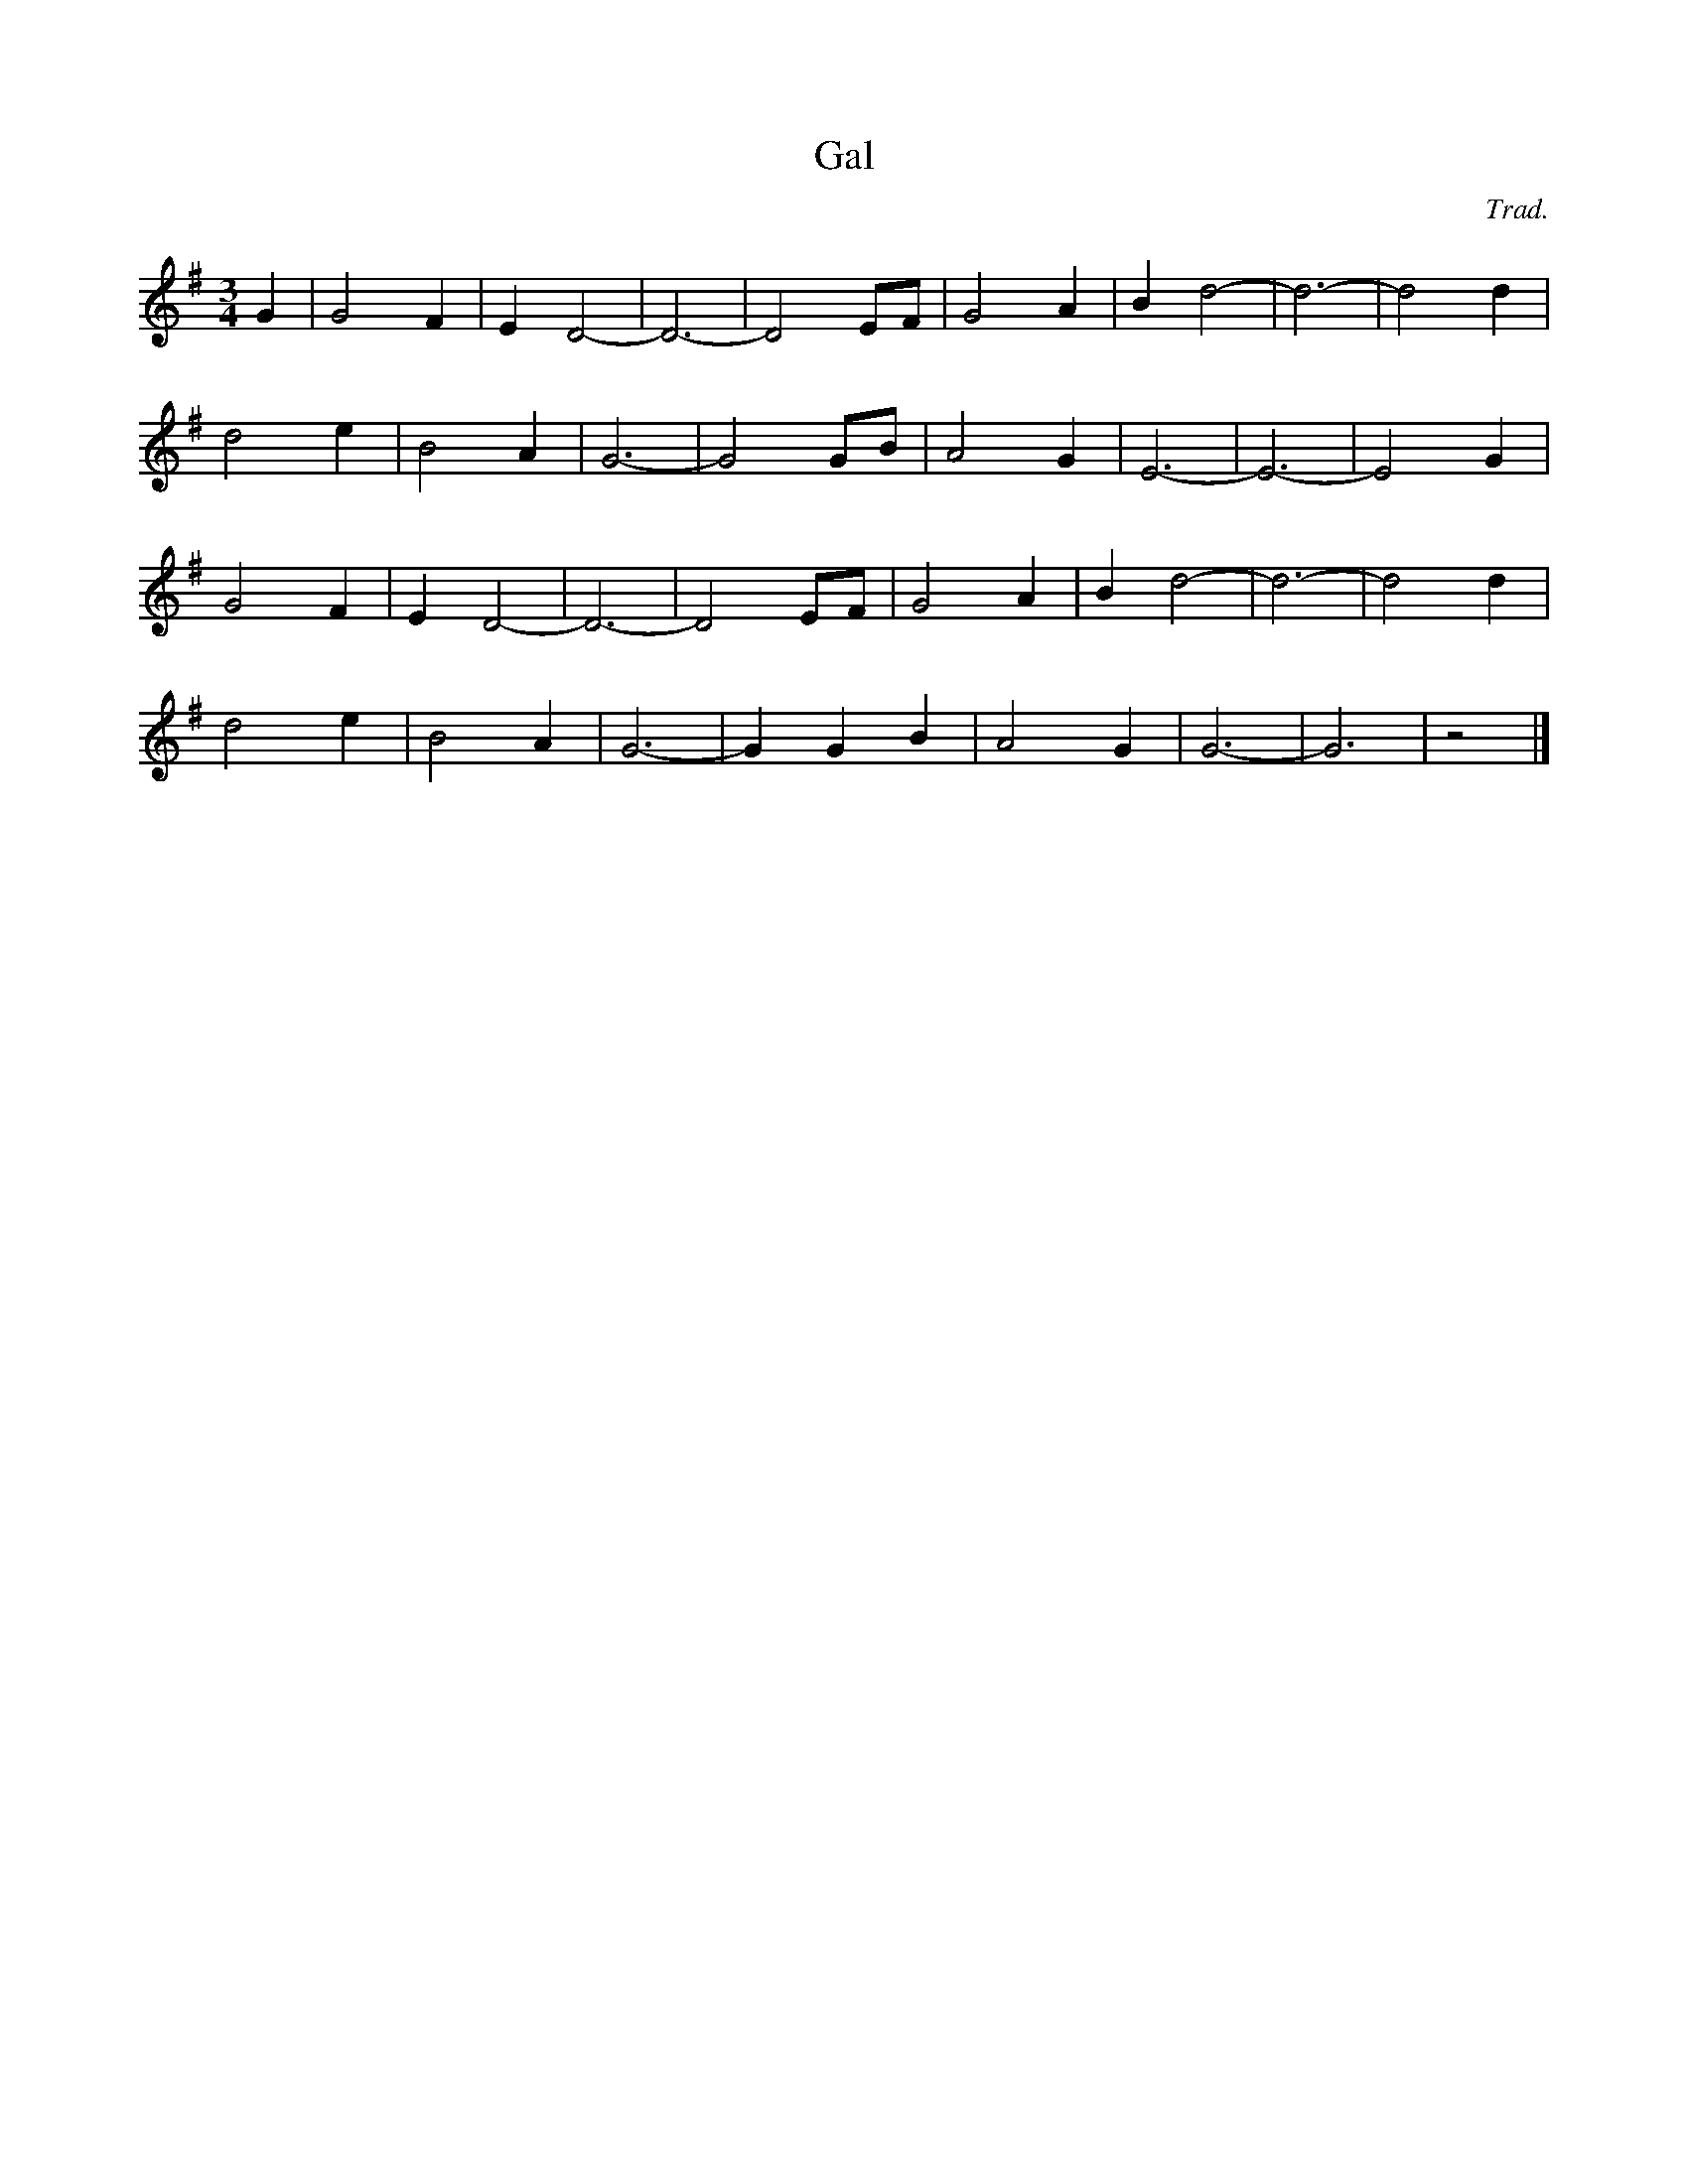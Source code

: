 X: 166
T:Gal
C:Trad.
M:3/4
L:1/8
K:G
 G2 | G4 F2 | E2 D4- | D6- | D4  EF | G4 A2 | B2 d4-|d6-|d4d2 |
d4 e2 |  B4 A2 |  G6 -| G4 GB | A4 G2 |  E6- |  E6- | E4 G2 |
G4 F2 | E2 D4- | D6- | D4- EF | G4 A2 |  B2 d4- | d6- | d4 d2 |
d4 e2 |  B4 A2 |G6- | G2 G2 B2 |   A4 G2 |  G6- |   G6 |    z4 |]
